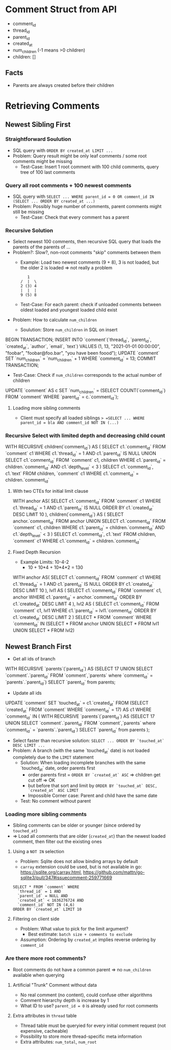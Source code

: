 #+STARTUP: indent

* Comment Struct from API
- comment_id
- thread_id
- parent_id
- created_at
- num_children (-1 means >0 children)
- children: []
** Facts
- Parents are always created before their children

* Retrieving Comments

** Newest Sibling First

*** Straightforward Soulution
- SQL query with =ORDER BY created_at LIMIT ...=
- Problem: Query result might be only leaf comments / some root comments might be missing
  - Test-Case: Insert 1 root comment with 100 child comments, query tree of 100 last comments

*** Query all root comments + 100 newest comments
- SQL query with =SELECT ... WHERE parent_id = 0 OR comment_id IN (SELECT ... ORDER BY created_at ...)=
- Problem: Possibly huge number of comments, parent comments might still be missing
  - Test-Case: Check that every comment has a parent

*** Recursive Solution
- Select newest 100 comments, then recursive SQL query that loads the parents of the parents of ...
- Problem?: Slow?, non-root comments "skip" comments between them
  - Example: Load two newest comments (9 + 8), 3 is not loaded, but the older 2 is loaded => not really a problem
    #+begin_example
   1
/  |  \
2 (3) 4
|  |  |
9 (5) 8
    #+end_example
  - Test-Case: For each parent: check if unloaded comments between oldest loaded and youngest loaded child exist
- Problem: How to calculate =num_children=
  - Soulution: Store =num_children= in SQL on insert
    #+begin_example sql
BEGIN TRANSACTION;
INSERT INTO `comment`(`thread_id`, `parent_id`, `created_at`, `author`, `email`, `text`) VALUES (1, 13, "2021-01-01 00:00:00", "foobar", "foobar@foo.bar", "you have been foood");
UPDATE `comment` SET `num_children` = `num_children` + 1 WHERE `comment_id` = 13;
COMMIT TRANSACTION;
    #+end_example
  - Test-Case: Check if =num_children= corresponds to the actual number of children
    #+begin_example sql
UPDATE `comment` AS c SET `num_children` = (SELECT COUNT(`comment_id`) FROM `comment` WHERE `parent_id` = c.`comment_id`);
    #+end_example

**** Loading more sibling comments
- Client must specify all loaded siblings => =SELECT ... WHERE parent_id = bla AND comment_id NOT IN (...)=

*** Recursive Select with limited depth and decreasing child count

#+begin_example sql
WITH RECURSIVE children(`comment_id`) AS (
	SELECT c1.`comment_id` FROM `comment` c1 WHERE c1.`thread_id` = 1 AND c1.`parent_id` IS NULL
	UNION
	SELECT c1.`comment_id` FROM `comment` c1, children WHERE c1.`parent_id` = children.`comment_id` AND c1.`depth_level` < 3
)
SELECT c1.`comment_id`, c1.`text` FROM children, `comment` c1 WHERE c1.`comment_id` = children.`comment_id`
#+end_example

**** With two CTEs for initial limit clause
#+begin_example sql
WITH anchor AS(
	SELECT c1.`comment_id` FROM `comment` c1 WHERE c1.`thread_id` = 1 AND c1.`parent_id` IS NULL ORDER BY c1.`created_at` DESC LIMIT 10
), children(`comment_id`) AS (
	SELECT anchor.`comment_id` FROM anchor
	UNION
	SELECT c1.`comment_id` FROM `comment` c1, children WHERE c1.`parent_id` = children.`comment_id` AND c1.`depth_level` < 3
)
SELECT c1.`comment_id`, c1.`text` FROM children, `comment` c1 WHERE c1.`comment_id` = children.`comment_id`
#+end_example

**** Fixed Depth Recursion
- Example Limits: 10-4-2
  - 10 + 10*4 + 10*4*2 = 130
#+begin_example sql
WITH anchor AS(
	SELECT c1.`comment_id` FROM `comment` c1 WHERE c1.`thread_id` = 1 AND c1.`parent_id` IS NULL ORDER BY c1.`created_at` DESC LIMIT 10
), lvl1 AS (
	SELECT c1.`comment_id` FROM `comment` c1, anchor WHERE c1.`parent_id` = anchor.`comment_id` ORDER BY c1.`created_at` DESC LIMIT 4
), lvl2 AS (
	SELECT c1.`comment_id` FROM `comment` c1, lvl1 WHERE c1.`parent_id` = lvl1.`comment_id` ORDER BY c1.`created_at` DESC LIMIT 2
)
SELECT * FROM `comment` WHERE `comment_id` IN (SELECT * FROM anchor UNION SELECT * FROM lvl1 UNION SELECT * FROM lvl2)
#+end_example

** Newest Branch First
- Get all ids of branch
  #+begin_example sql
WITH RECURSIVE `parents`(`parent_id`) AS (SELECT 17 UNION SELECT `comment`.`parent_id` FROM `comment`,`parents` where `comment_id` = `parents`.`parent_id`)
SELECT `parent_id` from parents;
  #+end_example
- Update all ids
  #+begin_example sql
UPDATE `comment` SET `touched_at` = c1.`created_at` FROM (SELECT `created_at` FROM `comment` WHERE `comment_id` = 17) AS c1 WHERE `comment_id` IN (
  WITH RECURSIVE `parents`(`parent_id`) AS (SELECT 17 UNION SELECT `comment`.`parent_id` FROM `comment`,`parents` where `comment_id` = `parents`.`parent_id`)
  SELECT `parent_id` from parents
);
  #+end_example
- Select faster than recursive solution: =SELECT ... ORDER BY `touched_at` DESC LIMIT ...=
- Problem: A branch (with the same `touched_at` date) is not loaded completely due to the =LIMIT= statement
  - Solution: When loading incomplete branches with the same `touched_at` date, order parents first
    - order parents first = =ORDER BY `created_at` ASC= => children get cut off => OK
    - but before that sort and limit by =ORDER BY `touched_at` DESC, `created_at` ASC LIMIT=
    - Impossible Corner case: Parent and child have the same date
  - Test: No comment without parent

*** Loading more sibling comments
- Sibling comments can be older or younger (since ordered by =touched_at=)
- => Load all comments that are older (~created_at~) than the newest loaded comment, then filter out the eixisting ones

**** Using a =NOT IN= selection
- Problem: Sqlite does not allow binding arrays by default
- =carray= extension could be used, but is not available in go: https://sqlite.org/carray.html, https://github.com/mattn/go-sqlite3/pull/347#issuecomment-259771669
#+begin_example
SELECT * FROM `comment` WHERE
  `thread_id` = 1 AND
  `parent_id` = NULL AND
  `created_at` < 1636276724 AND
  `comment_id` NOT IN (4,6)
ORDER BY `created_at` LIMIT 10
#+end_example

**** Filtering on client side
- Problem: What value to pick for the limit argument?
  - Best estimate: ~batch size + comments to exclude~
- Assumption: Ordering by ~created_at~ implies reverse ordering by ~comment_id~

*** Are there more root comments?
- Root comments do not have a common parent => no ~num_children~ available when querying

**** Artificial "Trunk" Comment without data
- No real comment (no content), could confuse other algorithms
- Comment hierarchy depth is increase by 1
- What ID to use? ~parent_id = 0~ is already used for root comments

**** Extra attributes in =thread= table
- Thread table must be queryied for every initial comment request (not expensive, cacheable)
- Possibility to store more thread-specific meta information
- Extra attributes: ~num_total~, ~num_root~
